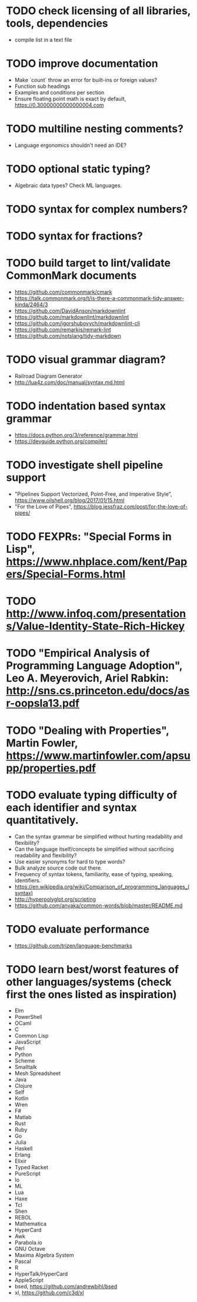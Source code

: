 * TODO check licensing of all libraries, tools, dependencies

- compile list in a text file

* TODO improve documentation

- Make `count` throw an error for built-ins or foreign values?
- Function sub headings
- Examples and conditions per section
- Ensure floating point math is exact by default, https://0.30000000000000004.com

* TODO multiline nesting comments?

- Language ergonomics shouldn't need an IDE?

* TODO optional static typing?

- Algebraic data types? Check ML languages.

* TODO syntax for complex numbers?

* TODO syntax for fractions?

* TODO build target to lint/validate CommonMark documents

- https://github.com/commonmark/cmark
- https://talk.commonmark.org/t/is-there-a-commonmark-tidy-answer-kinda/2464/3
- https://github.com/DavidAnson/markdownlint
- https://github.com/markdownlint/markdownlint
- https://github.com/igorshubovych/markdownlint-cli
- https://github.com/remarkjs/remark-lint
- https://github.com/notslang/tidy-markdown

* TODO visual grammar diagram?

- Railroad Diagram Generator
- http://lua4z.com/doc/manual/syntax.md.html

* TODO indentation based syntax grammar

- https://docs.python.org/3/reference/grammar.html
- https://devguide.python.org/compiler/

* TODO investigate shell pipeline support

- "Pipelines Support Vectorized, Point-Free, and Imperative Style", https://www.oilshell.org/blog/2017/01/15.html
- "For the Love of Pipes", https://blog.jessfraz.com/post/for-the-love-of-pipes/

* TODO FEXPRs: "Special Forms in Lisp", https://www.nhplace.com/kent/Papers/Special-Forms.html

* TODO http://www.infoq.com/presentations/Value-Identity-State-Rich-Hickey

* TODO "Empirical Analysis of Programming Language Adoption", Leo A. Meyerovich, Ariel Rabkin: http://sns.cs.princeton.edu/docs/asr-oopsla13.pdf

* TODO "Dealing with Properties", Martin Fowler, https://www.martinfowler.com/apsupp/properties.pdf

* TODO evaluate typing difficulty of each identifier and syntax quantitatively.

- Can the syntax grammar be simplified without hurting readability and flexibility?
- Can the language itself/concepts be simplified without sacrificing readability and flexibility?
- Use easier synonyms for hard to type words?
- Bulk analyze source code out there.
- Frequency of syntax tokens, familiarity, ease of typing, speaking, identifiers.
- https://en.wikipedia.org/wiki/Comparison_of_programming_languages_(syntax)
- http://hyperpolyglot.org/scripting
- https://github.com/anvaka/common-words/blob/master/README.md

* TODO evaluate performance

- https://github.com/trizen/language-benchmarks

* TODO learn best/worst features of other languages/systems (check first the ones listed as inspiration)

- Elm
- PowerShell
- OCaml
- C
- Common Lisp
- JavaScript
- Perl
- Python
- Scheme
- Smalltalk
- Mesh Spreadsheet
- Java
- Clojure
- Self
- Kotlin
- Wren
- F#
- Matlab
- Rust
- Ruby
- Go
- Julia
- Haskell
- Erlang
- Elixir
- Typed Racket
- PureScript
- Io
- ML
- Lua
- Haxe
- Tcl
- Shen
- REBOL
- Mathematica
- HyperCard
- Awk
- Parabola.io
- GNU Octave
- Maxima Algebra System
- Pascal
- R
- HyperTalk/HyperCard
- AppleScript
- bsed, https://github.com/andrewbihl/bsed
- xl, https://github.com/c3d/xl
